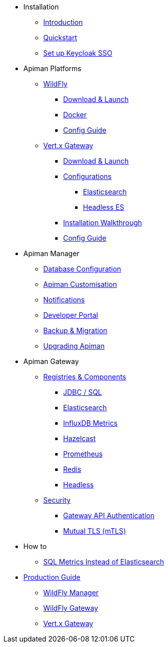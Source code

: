 
* Installation

** xref:index.adoc[Introduction]
** xref:quickstart.adoc[Quickstart]
** xref:keycloak.adoc[Set up Keycloak SSO]

* Apiman Platforms

** xref:servlet/wildfly.adoc[WildFly]
*** xref:servlet/wildfly.adoc#_download[Download & Launch]
*** xref:servlet/wildfly.adoc#_installing_using_docker[Docker]
*** xref:servlet/config-guide.adoc[Config Guide]

** xref:vertx/download.adoc[Vert.x Gateway]
*** xref:vertx/download.adoc#_download_launch[Download & Launch]
*** xref:vertx/download.adoc#_configurations[Configurations]
**** xref:vertx/download.adoc#_elasticsearch[Elasticsearch]
**** xref:vertx/download.adoc#_headless_elasticsearch[Headless ES]
*** xref:vertx/install.adoc[Installation Walkthrough]
*** xref:vertx/config-guide.adoc[Config Guide]

* Apiman Manager

** xref:manager/database.adoc[Database Configuration]
** xref:manager/configuration.adoc[Apiman Customisation]
** xref:manager/notifications.adoc[Notifications]
** xref:manager/portal.adoc[Developer Portal]
** xref:manager/backup-migration.adoc[Backup & Migration]
** xref:manager/backup-migration.adoc#_upgrading_to_a_new_apiman_version[Upgrading Apiman]

* Apiman Gateway

** xref:registries-and-components/overview.adoc[Registries & Components]
*** xref:registries-and-components/jdbc.adoc[JDBC / SQL]
*** xref:registries-and-components/elasticsearch.adoc[Elasticsearch]
***  xref:registries-and-components/influxdb.adoc[InfluxDB Metrics]
***  xref:registries-and-components/hazelcast.adoc[Hazelcast]
***  xref:registries-and-components/prometheus.adoc[Prometheus]
***  xref:registries-and-components/redis.adoc[Redis]
*** xref:registries-and-components/headless.adoc[Headless]

** xref:gateway/security.adoc[Security]
*** xref:gateway/security.adoc#_gateway_api_authentication[Gateway API Authentication]
*** xref:gateway/security.adoc#_mtls_mutual_ssl_endpoint_security[Mutual TLS (mTLS)]

* How to
** xref:how-to/jdbc.adoc[SQL Metrics Instead of Elasticsearch]

* xref:production.adoc[Production Guide]
** xref:manager/production-manager.adoc[WildFly Manager]
** xref:gateway/production-gateway-wildfly.adoc[WildFly Gateway]
** xref:gateway/production-gateway.adoc[Vert.x Gateway]
